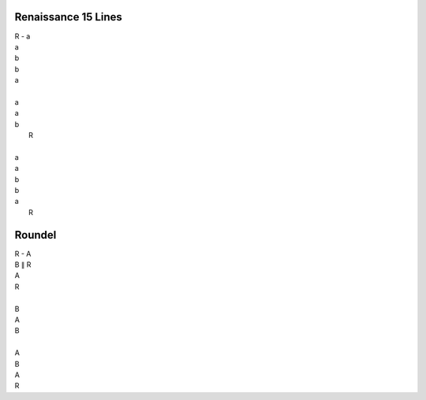 Renaissance 15 Lines
--------------------

| R - a
| a
| b
| b 
| a
| 
| a
| a
| b
|      R
| 
| a
| a
| b
| b
| a
|      R  

Roundel
-------

| R - A 
| B ∥ R 
| A 
| R 
|
| B
| A 
| B 
|
| A 
| B
| A 
| R